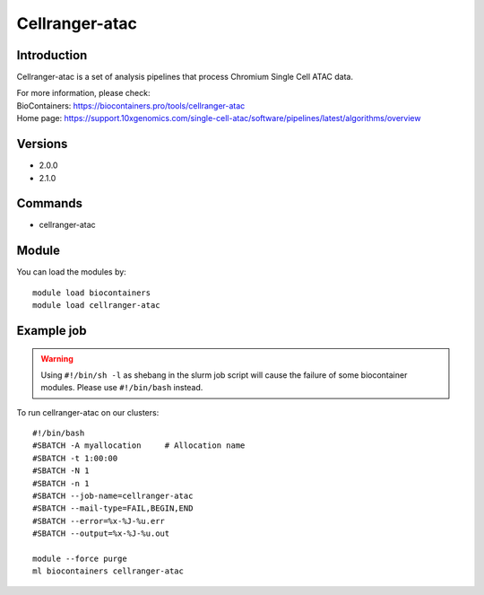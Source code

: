 .. _backbone-label:

Cellranger-atac
==============================

Introduction
~~~~~~~~
Cellranger-atac is a set of analysis pipelines that process Chromium Single Cell ATAC data.


| For more information, please check:
| BioContainers: https://biocontainers.pro/tools/cellranger-atac 
| Home page: https://support.10xgenomics.com/single-cell-atac/software/pipelines/latest/algorithms/overview

Versions
~~~~~~~~
- 2.0.0
- 2.1.0

Commands
~~~~~~~
- cellranger-atac

Module
~~~~~~~~
You can load the modules by::

    module load biocontainers
    module load cellranger-atac

Example job
~~~~~
.. warning::
    Using ``#!/bin/sh -l`` as shebang in the slurm job script will cause the failure of some biocontainer modules. Please use ``#!/bin/bash`` instead.

To run cellranger-atac on our clusters::

    #!/bin/bash
    #SBATCH -A myallocation     # Allocation name
    #SBATCH -t 1:00:00
    #SBATCH -N 1
    #SBATCH -n 1
    #SBATCH --job-name=cellranger-atac
    #SBATCH --mail-type=FAIL,BEGIN,END
    #SBATCH --error=%x-%J-%u.err
    #SBATCH --output=%x-%J-%u.out

    module --force purge
    ml biocontainers cellranger-atac
